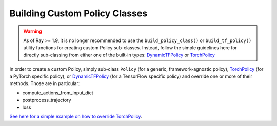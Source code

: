 .. _custom-policies-reference-docs:

Building Custom Policy Classes
==============================

.. warning::
    As of Ray >= 1.9, it is no longer recommended to use the ``build_policy_class()`` or
    ``build_tf_policy()`` utility functions for creating custom Policy sub-classes.
    Instead, follow the simple guidelines here for directly sub-classing from
    either one of the built-in types:
    `DynamicTFPolicy <https://github.com/ray-project/ray/blob/master/rllib/policy/dynamic_tf_policy.py>`_
    or
    `TorchPolicy <https://github.com/ray-project/ray/blob/master/rllib/policy/torch_policy.py>`_

In order to create a custom Policy, simply sub-class ``Policy`` (for a generic,
framework-agnostic policy),
`TorchPolicy <https://github.com/ray-project/ray/blob/master/rllib/policy/torch_policy.py>`_
(for a PyTorch specific policy), or
`DynamicTFPolicy <https://github.com/ray-project/ray/blob/master/rllib/policy/dynamic_tf_policy.py>`_
(for a TensorFlow specific policy) and override one or more of their methods. Those are in particular:

* compute_actions_from_input_dict
* postprocess_trajectory
* loss

`See here for a simple example on how to override TorchPolicy <https://github.com/ray-project/ray/blob/master/rllib/agents/ppo/ppo_torch_policy.py>`_.

